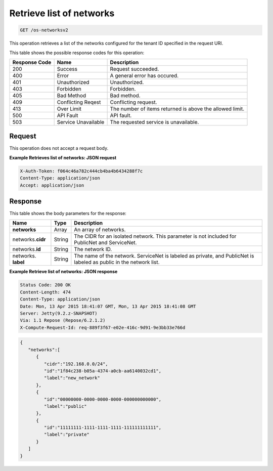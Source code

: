 
.. THIS OUTPUT IS GENERATED FROM THE WADL. DO NOT EDIT.

.. _get-retrieve-list-of-networks-os-networksv2:

Retrieve list of networks
^^^^^^^^^^^^^^^^^^^^^^^^^^^^^^^^^^^^^^^^^^^^^^^^^^^^^^^^^^^^^^^^^^^^^^^^^^^^^^^^

.. code::

    GET /os-networksv2

This operation retrieves a list of the networks configured for the tenant ID specified in 
the request URI.


This table shows the possible response codes for this operation:


+--------------------------+-------------------------+-------------------------+
|Response Code             |Name                     |Description              |
+==========================+=========================+=========================+
|200                       |Success                  |Request succeeded.       |
+--------------------------+-------------------------+-------------------------+
|400                       |Error                    |A general error has      |
|                          |                         |occured.                 |
+--------------------------+-------------------------+-------------------------+
|401                       |Unauthorized             |Unauthorized.            |
+--------------------------+-------------------------+-------------------------+
|403                       |Forbidden                |Forbidden.               |
+--------------------------+-------------------------+-------------------------+
|405                       |Bad Method               |Bad method.              |
+--------------------------+-------------------------+-------------------------+
|409                       |Conflicting Reqest       |Conflicting request.     |
+--------------------------+-------------------------+-------------------------+
|413                       |Over Limit               |The number of items      |
|                          |                         |returned is above the    |
|                          |                         |allowed limit.           |
+--------------------------+-------------------------+-------------------------+
|500                       |API Fault                |API fault.               |
+--------------------------+-------------------------+-------------------------+
|503                       |Service Unavailable      |The requested service is |
|                          |                         |unavailable.             |
+--------------------------+-------------------------+-------------------------+


Request
""""""""""""""""








This operation does not accept a request body.


**Example Retrieves list of networks: JSON request**


.. code::

   X-Auth-Token: f064c46a782c444cb4ba4b6434288f7c
   Content-Type: application/json
   Accept: application/json




Response
""""""""""""""""





This table shows the body parameters for the response:

+--------------------------+-------------------------+-------------------------+
|Name                      |Type                     |Description              |
+==========================+=========================+=========================+
|**networks**              |Array                    |An array of networks.    |
+--------------------------+-------------------------+-------------------------+
|networks.\ **cidr**       |String                   |The CIDR for an isolated |
|                          |                         |network. This parameter  |
|                          |                         |is not included for      |
|                          |                         |PublicNet and ServiceNet.|
+--------------------------+-------------------------+-------------------------+
|networks.\ **id**         |String                   |The network ID.          |
|                          |                         |                         |
+--------------------------+-------------------------+-------------------------+
|networks.\  **label**     |String                   |The name of the network. |
|                          |                         |ServiceNet is labeled as |
|                          |                         |private, and PublicNet   |
|                          |                         |is labeled as public in  |
|                          |                         |the network list.        |
+--------------------------+-------------------------+-------------------------+







**Example Retrieve list of networks: JSON response**


.. code::

       Status Code: 200 OK
       Content-Length: 474
       Content-Type: application/json
       Date: Mon, 13 Apr 2015 18:41:07 GMT, Mon, 13 Apr 2015 18:41:08 GMT
       Server: Jetty(9.2.z-SNAPSHOT)
       Via: 1.1 Repose (Repose/6.2.1.2)
       X-Compute-Request-Id: req-889f3f67-e02e-416c-9d91-9e3bb33e766d


.. code::

   {
      "networks":[
         {
            "cidr":"192.168.0.0/24",
            "id":"1f84c238-b05a-4374-a0cb-aa6140032cd1",
            "label":"new_network"
         },
         {
            "id":"00000000-0000-0000-0000-000000000000",
            "label":"public"
         },
         {
            "id":"11111111-1111-1111-1111-111111111111",
            "label":"private"
         }
      ]
   }




